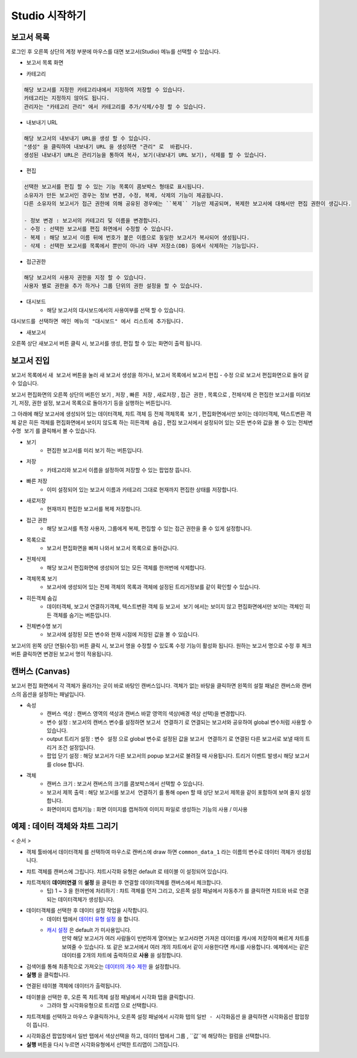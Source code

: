 Studio 시작하기
============================================================================================



보고서 목록
------------------------------------------------------------------------

로그인 후 오른쪽 상단의 계정 부분에 마우스를 대면 보고서(Studio) 메뉴를 선택할 수 있습니다.

.. image:: ./studio/images/studio_list/studio_list01.png
    :scale: 50%
    :alt: IRIS메뉴



- 보고서 목록 화면


.. image:: ./studio/images/studio_list/studio_list02.png
    :alt: 보고서목록



- 카테고리

.. code-block:: none

    해당 보고서를 지정한 카테고리내에서 지정하여 저장할 수 있습니다.
    카테고리는 지정하지 않아도 됩니다.
    관리자는 "카테고리 관리" 에서 카테고리를 추가/삭제/수정 할 수 있습니다.


- 내보내기 URL

.. code-block:: none

   해당 보고서의 내보내기 URL을 생성 할 수 있습니다. 
   "생성" 을 클릭하여 내보내기 URL 을 생성하면 "관리" 로  바뀝니다.
   생성된 내보내기 URL은 관리기능을 통하여 복사, 보기(내보내기 URL 보기), 삭제를 할 수 있습니다. 

.. image:: ./studio/images/studio_list/studio_list03.png
    :scale: 60%
    :alt: 내보내기URL



- 편집

.. code-block:: none

   선택한 보고서를 편집 할 수 있는 기능 목록이 콤보박스 형태로 표시됩니다.
   소유자가 만든 보고서인 경우는 정보 변경, 수정, 복제, 삭제의 기능이 제공됩니다. 
   다른 소유자의 보고서가 접근 권한에 의해 공유된 경우에는 ``복제`` 기능만 제공되며, 복제한 보고서에 대해서만 편집 권한이 생깁니다.
   
   - 정보 변경 : 보고서의 카테고리 및 이름을 변경합니다.
   - 수정 : 선택한 보고서를 편집 화면에서 수정할 수 있습니다.
   - 복제 : 해당 보고서 이름 뒤에 번호가 붙은 이름으로 동일한 보고서가 복사되어 생성됩니다.
   - 삭제 : 선택한 보고서를 목록에서 뿐만이 아니라 내부 저장소(DB) 등에서 삭제하는 기능입니다. 



- 접근권한

.. code-block:: none

   해당 보고서의 사용자 권한을 지정 할 수 있습니다. 
   사용자 별로 권한을 추가 하거나 그룹 단위의 권한 설정을 할 수 있습니다. 

.. image:: ./studio/images/studio_list/studio_list05.png
    :scale: 60%
    :alt: 접근권한



- 대시보드
    - 해당 보고서의 대시보드에서의 사용여부를 선택 할 수 있습니다.
 
.. image:: ./studio/images/studio_list/studio_list06.jpg
    :scale: 60%
    :alt: 대시보드

``대시보드를 선택하면 메인 메뉴의 "대시보드" 에서 리스트에 추가됩니다.``

.. image:: ./studio/images/studio_list/new_studio_list11.png
    :scale: 40%
    :alt: 대시보드




- 새보고서

오른쪽 상단 ``새보고서``  버튼 클릭 시, 보고서를 생성, 편집 할 수 있는 화면이 출력 됩니다. 

.. image:: ./studio/images/studio_list/studio_list07.jpg
    :scale: 100 %
    :alt: 새보고서




보고서 진입
---------------------------------------------------------------------------------------

보고서 목록에서 ``새 보고서`` 버튼을 눌러 새 보고서 생성을 하거나, 보고서 목록에서 보고서 ``편집`` - ``수정`` 으로 보고서 편집화면으로 들어 갈 수 있습니다.


보고서 편집화면의 오른쪽 상단의 버튼인 ``보기`` , ``저장`` , ``빠른 저장`` , ``새로저장`` , ``접근 권한`` , ``목록으로`` , ``전체삭제`` 은 편집한 보고서를 미리보기, 저장, 권한 설정, 보고서 목록으로 돌아가기 등을 실행하는 버튼입니다.

그 아래에 해당 보고서에 생성되어 있는 데이터객체, 챠트 객체 등 전체 ``객체목록 보기`` , 편집화면에서만 보이는 데이터객체, 텍스트변환 객체 같은 히든 객체를 편집화면에서 보이지 않도록 하는 ``히든객체 숨김`` , 편집 보고서에서 설정되어 있는 모든 변수와 값을 볼 수 있는 ``전체변수명 보기`` 를 클릭해서 볼 수 있습니다.


.. image:: ./studio/images/studio04_1.png
    :scale: 40%
    :alt: 보고서 시작 04_1



- 보기
    - 편집한 보고서를 미리 보기 하는 버튼입니다.
- 저장
    - 카테고리와 보고서 이름을 설정하여 저장할 수 있는 팝업창 뜹니다.
- 빠른 저장
    - 이미 설정되어 있는 보고서 이름과 카테고리 그대로 현재까지 편집한 상태를 저장합니다.
- 새로저장
    - 현재까지 편집한 보고서를 복제 저장합니다.
- 접근 권한
    - 해당 보고서를 특정 사용자, 그룹에게 복제, 편집할 수 있는 접근 권한을 줄 수 있게 설정합니다.
- 목록으로
    - 보고서 편집화면을 빠져 나와서 보고서 목록으로 돌아갑니다.
- 전체삭제
    - 해당 보고서 편집화면에 생성되어 있는 모든 객체를 한꺼번에 삭제합니다.

 
.. image:: ./studio/images/studio04_02.png
    :scale: 40%
    :alt: 보고서 시작 04_2

.. image:: ./studio/images/studio04_3.png
    :scale: 40%
    :alt: 보고서 시작 04_3


- 객체목록 보기
    - 보고서에 생성되어 있는 전체 객체의 목록과 객체에 설정된 트리거정보를 같이 확인할 수 있습니다.
- 히든객체 숨김
    - 데이터객체, 보고서 연결하기객체, 텍스트변환 객체 등 ``보고서 보기`` 에서는 보이지 않고 편집화면에서만 보이는 객체인 히든 객체를 숨기는 버튼입니다.
- 전체변수명 보기
    - 보고서에 설정된 모든 변수와 현재 시점에 저장된 값을 볼 수 있습니다.



   
보고서의 왼쪽 상단 연필(수정) 버튼 클릭 시, 보고서 명을 수정할 수 있도록 수정 기능이 활성화 됩니다. 
원하는 보고서 명으로 수정 후 체크버튼 클릭하면 변경된 보고서 명이 적용됩니다. 
    
.. image:: ./studio/images/studio04_04.jpg
    :scale: 40%
    :alt: 보고서 시작 04_4
    

        

캔버스 (Canvas)
------------------------------------------------------------------------------------------------------

보고서 편집 화면에서 각 객체가 올라가는 곳이 바로 바탕인 캔버스입니다. 객체가 없는 바탕을 클릭하면 왼쪽의 설절 패널은 캔버스와 캔버스의 옵션을 설정하는 패널입니다.


.. image:: ./studio/images/studio04_5.png
    :scale: 40% 
    :alt: 보고서 시작 04_5



- 속성
    - 캔버스 색상 : 캔버스 영역의 색상과 캔버스 바깥 영역의 색상(배경 색상 선택)을 변경합니다.
    - 변수 설정 : 보고서의 캔버스 변수를 설정하면 ``보고서 연결하기`` 로 연결되는 보고서와 공유하여 global 변수처럼 사용할 수 있습니다.
    - output 트리거 설정 : ``변수 설정`` 으로 global 변수로 설정된 값을 ``보고서 연결하기`` 로 연결된 다른 보고서로 보낼 때의 트리거 조건 설정입니다.
    - 팝업 닫기 설정 : 해당 보고서가 다른 보고서의 popup 보고서로 불려질 때 사용됩니다. 트리거 이벤트 발생시 해당 보고서를 close 합니다. 


- 객체
    - 캔버스 크기 : 보고서 캔버스의 크기를 콤보박스에서 선택할 수 있습니다.
    - 보고서 제목 출력 : 해당 보고서를 ``보고서 연결하기`` 를 통해 open 할 때 상단 보고서 제목을 같이 포함하여 보여 줄지 설정합니다.
    - 화면이미지 캡처기능 : 화면 이미지를 캡쳐하여 이미지 파일로 생성하는 기능의 사용 / 미사용
  




예제 : 데이터 객체와 챠트 그리기
------------------------------------------------------------------------------------------------------


< 순서 >

- 객체 툴바에서 ``데이터객체`` 를 선택하여 마우스로 캔버스에 draw 하면  ``common_data_1`` 라는 이름의 변수로 데이터 객체가 생성됩니다.

.. image:: ./studio/images/studio04_6.png
    :scale: 40% 
    :alt: 보고서 시작 04_6


- 챠트 객체를 캔버스에 그립니다. 챠트시각화 유형은 default 로  ``테이블``  이 설정되어 있습니다.
- 챠트객체의 **데이터연결** 의 **설정** 을 클릭한 후 연결할 데이터객체를 캔버스에서 체크합니다.
    - 팁) 1 ~ 3 을 한꺼번에 처리하기 : 챠트 객체를 먼저 그리고, 오른쪽 설정 패널에서 ``자동추가``  를 클릭하면 챠트와 바로 연결되는 데이터객체가 생성됩니다.


.. image:: ./studio/images/data_61.png
    :scale: 40%
    :alt: studio data 61



.. image:: ./studio/images/data_61_2.png
    :scale: 40%
    :alt: studio data 61-2



- 데이터객체를 선택한 후 데이터 설정 작업을 시작합니다.
    - 데이터 탭에서 `데이터 유형 설정 <http://docs.iris.tools/manual/IRIS-Manual/IRIS-Studio/data_visualize.html#id1>`__ 을 합니다.
    - `캐시 설정 <http://docs.iris.tools/manual/IRIS-Manual/IRIS-Studio/data.html#id6>`__ 은 default 가 미사용입니다. 
       만약 해당 보고서가 여러 사람들이 빈번하게 열어보는 보고서라면 가져온 데이터를 캐시에 저장하여 빠르게 챠트를 보여줄 수 있습니다.
       또 같은 보고서에서 여러 개의 챠트에서 같이 사용한다면 캐시를 사용합니다. 
       예제에서는 같은 데이터를 2개의 챠트에 출력하므로 **사용** 을 설정합니다.

- 검색어를 통해 최종적으로 가져오는 `데이터의 개수 제한 <http://docs.iris.tools/manual/IRIS-Manual/IRIS-Studio/data.html#limit>`__ 을 설정합니다.
- **실행** 을 클릭합니다.

.. image:: ./studio/images/data_62.png
    :scale: 60%
    :alt: studio data 62


- 연결된 테이블 객체에 데이터가 출력됩니다. 
- 테이블을 선택한 후, 오른 쪽 챠트객체 설정 패널에서 ``시각화`` 탭을 클릭합니다.
    - 그려야 할 시각화유형으로 ``트리맵`` 으로 선택합니다.

.. image:: ./studio/images/studio04_7.png
    :scale: 40%
    :alt: studio  04_7


- 챠트객체를 선택하고 마우스 우클릭하거나, 오른쪽 설정 패널에서 ``시각화`` 탭의 ``일반 - 시각화옵션`` 을 클릭하면 시각화옵션 팝업창이 뜹니다.

.. image:: ./studio/images/studio04_8.png
    :scale: 40%
    :alt: studio 04-8


- 시각화옵션 팝업창에서 ``일반`` 탭에서 색상선택을 하고, ``데이터`` 탭에서 ``그룹`` , ``값``에 해당하는 컬럼을 선택합니다.
- **실행** 버튼을 다시 누르면 시각화유형에서 선택한 트리맵이 그려집니다.


.. image:: ./studio/images/studio04_9.png
    :scale: 40%
    :alt: studio 04-9


